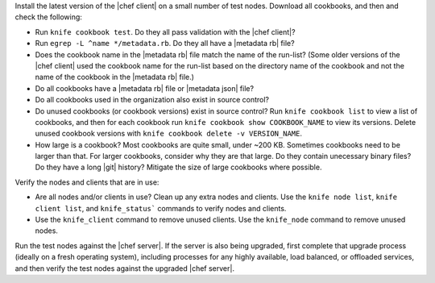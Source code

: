 .. The contents of this file may be included in multiple topics (using the includes directive).
.. The contents of this file should be modified in a way that preserves its ability to appear in multiple topics. 


Install the latest version of the |chef client| on a small number of test nodes. Download all cookbooks, and then and check the following:

* Run ``knife cookbook test``. Do they all pass validation with the |chef client|?
* Run ``egrep -L ^name */metadata.rb``. Do they all have a |metadata rb| file? 
* Does the cookbook name in the |metadata rb| file match the name of the run-list? (Some older versions of the |chef client| used the cookbook name for the run-list based on the directory name of the cookbook and not the name of the cookbook in the |metadata rb| file.)
* Do all cookbooks have a |metadata rb| file or |metadata json| file?
* Do all cookbooks used in the organization also exist in source control?
* Do unused cookbooks (or cookbook versions) exist in source control? Run ``knife cookbook list`` to view a list of cookbooks, and then for each cookbook run ``knife cookbook show COOKBOOK_NAME`` to view its versions. Delete unused cookbook versions with ``knife cookbook delete -v VERSION_NAME``.
* How large is a cookbook? Most cookbooks are quite small, under ~200 KB. Sometimes cookbooks need to be larger than that. For larger cookbooks, consider why they are that large. Do they contain unecessary binary files? Do they have a long |git| history? Mitigate the size of large cookbooks where possible.

Verify the nodes and clients that are in use:

* Are all nodes and/or clients in use? Clean up any extra nodes and clients. Use the ``knife node list``, ``knife client list``, and ``knife_status``` commands to verify nodes and clients.
* Use the ``knife_client`` command to remove unused clients. Use the ``knife_node`` command to remove unused nodes.

Run the test nodes against the |chef server|. If the server is also being upgraded, first complete that upgrade process (ideally on a fresh operating system), including processes for any highly available, load balanced, or offloaded services, and then verify the test nodes against the upgraded |chef server|.

